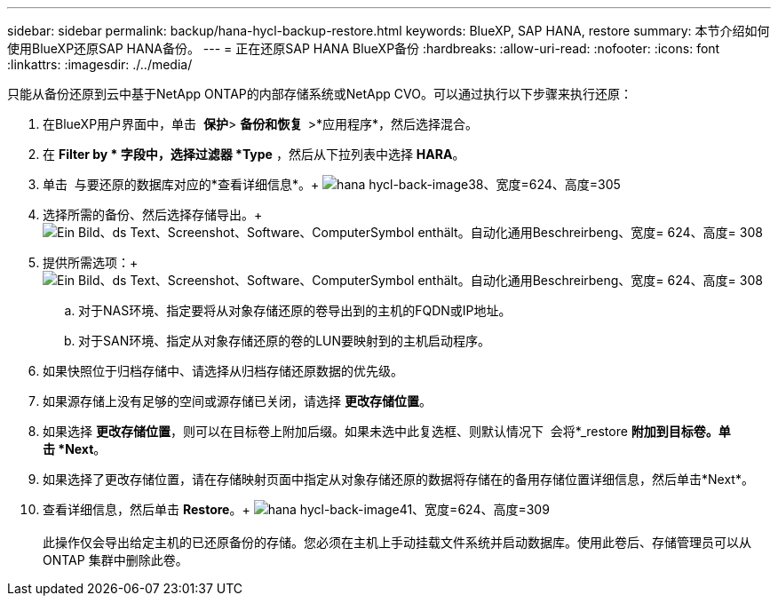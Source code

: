 ---
sidebar: sidebar 
permalink: backup/hana-hycl-backup-restore.html 
keywords: BlueXP, SAP HANA, restore 
summary: 本节介绍如何使用BlueXP还原SAP HANA备份。 
---
= 正在还原SAP HANA BlueXP备份
:hardbreaks:
:allow-uri-read: 
:nofooter: 
:icons: font
:linkattrs: 
:imagesdir: ./../media/


[role="lead"]
只能从备份还原到云中基于NetApp ONTAP的内部存储系统或NetApp CVO。可以通过执行以下步骤来执行还原：

. 在BlueXP用户界面中，单击  *保护*> *备份和恢复  *>*应用程序*，然后选择混合。
. 在 *Filter by * 字段中，选择过滤器 *Type* ，然后从下拉列表中选择 *HARA*。
. 单击  与要还原的数据库对应的*查看详细信息*。+
image:hana-hycl-back-image38.jpeg["hana hycl-back-image38、宽度=624、高度=305"]
. 选择所需的备份、然后选择存储导出。+
image:hana-hycl-back-image39.jpeg["Ein Bild、ds Text、Screenshot、Software、ComputerSymbol enthält。自动化通用Beschreirbeng、宽度= 624、高度= 308"]
. 提供所需选项：+
image:hana-hycl-back-image40.jpeg["Ein Bild、ds Text、Screenshot、Software、ComputerSymbol enthält。自动化通用Beschreirbeng、宽度= 624、高度= 308"]
+
.. 对于NAS环境、指定要将从对象存储还原的卷导出到的主机的FQDN或IP地址。
.. 对于SAN环境、指定从对象存储还原的卷的LUN要映射到的主机启动程序。


. 如果快照位于归档存储中、请选择从归档存储还原数据的优先级。
. 如果源存储上没有足够的空间或源存储已关闭，请选择 *更改存储位置*。
. 如果选择 *更改存储位置*，则可以在目标卷上附加后缀。如果未选中此复选框、则默认情况下  会将*_restore *附加到目标卷。单击 *Next*。
. 如果选择了更改存储位置，请在存储映射页面中指定从对象存储还原的数据将存储在的备用存储位置详细信息，然后单击*Next*。
. 查看详细信息，然后单击 *Restore*。+
image:hana-hycl-back-image41.jpeg["hana hycl-back-image41、宽度=624、高度=309"] +
 +
此操作仅会导出给定主机的已还原备份的存储。您必须在主机上手动挂载文件系统并启动数据库。使用此卷后、存储管理员可以从ONTAP 集群中删除此卷。

